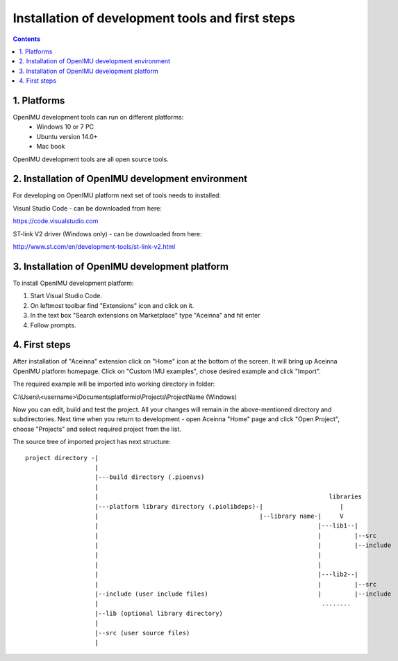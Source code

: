 Installation of development tools and first steps
============================

.. contents:: Contents
    :local:
    

1. Platforms
--------------
OpenIMU development tools can run on different platforms:
 - Windows 10 or 7 PC
 - Ubuntu version 14.0+
 - Mac book
OpenIMU development tools are all open source tools.

2. Installation of OpenIMU development environment
---------------------
For developing on OpenIMU platform next set of tools needs to installed:

Visual Studio Code - can be downloaded from here: 

https://code.visualstudio.com

ST-link V2 driver (Windows only) - can be downloaded from here:  

http://www.st.com/en/development-tools/st-link-v2.html
 

3. Installation of OpenIMU development platform
-----------------------------------

To install OpenIMU development platform:

1. Start Visual Studio Code.
2. On leftmost toolbar find "Extensions" icon and click on it.
3. In the text box "Search extensions on Marketplace" type "Aceinna" and hit enter
4. Follow prompts.

4. First steps
-----------------------------------

After installation of "Aceinna" extension click on "Home" icon at the bottom of the screen. It will bring
up Aceinna OpenIMU platform homepage. Click on "Custom IMU examples", chose desired example and click "Import".

.. image:: media/HomePage.png  

The required example will be imported into working directory in folder:

C:\\Users\\<username>\\Documents\platformio\\Projects\\ProjectName (Windows)

Now you can edit, build and test the project. All your changes will remain in the above-mentioned directory and subdirectories.
Next time when you return to development - open Aceinna "Home" page and click "Open Project", choose "Projects" and select
required project from the list.

The source tree of imported project has next structure:

:: 

    project directory -|
                       |
                       |---build directory (.pioenvs)
                       |
                       |                                                               libraries
                       |---platform library directory (.piolibdeps)-|                     |
                       |                                            |--library name-|     V
                       |                                                            |---lib1--| 
                       |                                                            |         |--src  
                       |                                                            |         |--include   
                       |                                                            |            
                       |                                                            |            
                       |                                                            |---lib2--|  
                       |                                                            |         |--src  
                       |--include (user include files)                              |         |--include   
                       |                                                             ........            
                       |--lib (optional library directory) 				   
                       | 				   
                       |--src (user source files) 				   
                       | 				   
    
    
 


